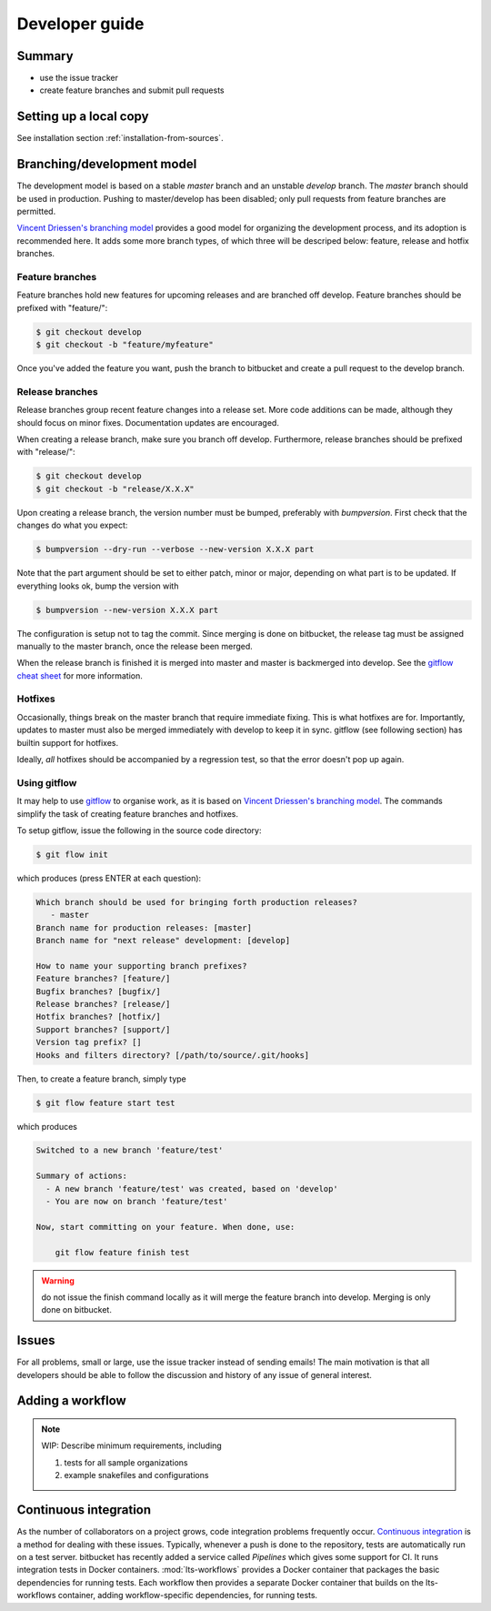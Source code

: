 .. _developer-guide:

Developer guide
===============

Summary
----------

- use the issue tracker
- create feature branches and submit pull requests


Setting up a local copy
-------------------------

See installation section :ref:`installation-from-sources`.

Branching/development model
----------------------------

The development model is based on a stable *master* branch and an
unstable *develop* branch. The *master* branch should be used in
production. Pushing to master/develop has been disabled; only pull
requests from feature branches are permitted.

`Vincent Driessen's branching model`_ provides a good model for
organizing the development process, and its adoption is recommended
here. It adds some more branch types, of which three will be descriped
below: feature, release and hotfix branches.


Feature branches
^^^^^^^^^^^^^^^^^

Feature branches hold new features for upcoming releases and are
branched off develop. Feature branches should be prefixed with
"feature/":

.. code-block:: console

   $ git checkout develop
   $ git checkout -b "feature/myfeature"


Once you've added the feature you want, push the branch to bitbucket
and create a pull request to the develop branch.

Release branches
^^^^^^^^^^^^^^^^

Release branches group recent feature changes into a release set. More
code additions can be made, although they should focus on minor fixes.
Documentation updates are encouraged.

When creating a release branch, make sure you branch off develop.
Furthermore, release branches should be prefixed with "release/":

.. code-block:: console

   $ git checkout develop
   $ git checkout -b "release/X.X.X"

Upon creating a release branch, the version number must be bumped,
preferably with `bumpversion`. First check that the changes do what
you expect:

.. code-block:: console

   $ bumpversion --dry-run --verbose --new-version X.X.X part

Note that the part argument should be set to either patch, minor or
major, depending on what part is to be updated. If everything looks
ok, bump the version with

.. code-block:: console

   $ bumpversion --new-version X.X.X part

The configuration is setup not to tag the commit. Since merging is
done on bitbucket, the release tag must be assigned manually to the
master branch, once the release been merged.

When the release branch is finished it is merged into master and
master is backmerged into develop. See the `gitflow cheat sheet`_ for
more information.


Hotfixes
^^^^^^^^^

Occasionally, things break on the master branch that require immediate
fixing. This is what hotfixes are for. Importantly, updates to master
must also be merged immediately with develop to keep it in sync.
gitflow (see following section) has builtin support for hotfixes.

Ideally, *all* hotfixes should be accompanied by a regression test, so
that the error doesn't pop up again.

Using gitflow
^^^^^^^^^^^^^^^^^

It may help to use `gitflow`_ to organise work, as it is based on
`Vincent Driessen's branching model`_. The commands simplify the task
of creating feature branches and hotfixes.

To setup gitflow, issue the following in the source code directory:

.. code-block:: console

   $ git flow init

which produces (press ENTER at each question):

.. code-block:: console

   Which branch should be used for bringing forth production releases?
      - master
   Branch name for production releases: [master]
   Branch name for "next release" development: [develop]

   How to name your supporting branch prefixes?
   Feature branches? [feature/]
   Bugfix branches? [bugfix/]
   Release branches? [release/]
   Hotfix branches? [hotfix/]
   Support branches? [support/]
   Version tag prefix? []
   Hooks and filters directory? [/path/to/source/.git/hooks]


Then, to create a feature branch, simply type

.. code-block:: console

   $ git flow feature start test

which produces

.. code-block:: console

   Switched to a new branch 'feature/test'

   Summary of actions:
     - A new branch 'feature/test' was created, based on 'develop'
     - You are now on branch 'feature/test'

   Now, start committing on your feature. When done, use:

       git flow feature finish test

.. warning:: do not issue the finish command locally as it will merge
	     the feature branch into develop. Merging is only done on
	     bitbucket.

Issues
---------

For all problems, small or large, use the issue tracker instead of
sending emails! The main motivation is that all developers should be
able to follow the discussion and history of any issue of general
interest.

Adding a workflow
----------------------

.. note::

   WIP: Describe minimum requirements, including

   1. tests for all sample organizations
   2. example snakefiles and configurations



Continuous integration
-------------------------

As the number of collaborators on a project grows, code integration
problems frequently occur. `Continuous integration`_ is a method for
dealing with these issues. Typically, whenever a push is done to the
repository, tests are automatically run on a test server. bitbucket
has recently added a service called *Pipelines* which gives some
support for CI. It runs integration tests in Docker containers.
:mod:`lts-workflows` provides a Docker container that packages the
basic dependencies for running tests. Each workflow then provides a
separate Docker container that builds on the lts-workflows container,
adding workflow-specific dependencies, for running tests.

.. _gitflow: https://github.com/nvie/gitflow
.. _Continuous integration: https://en.wikipedia.org/wiki/Continuous_integration
.. _travis: https://travis-ci.org/
.. _gitflow cheat sheet: https://danielkummer.github.io/git-flow-cheatsheet/
.. _Vincent Driessen's branching model: http://nvie.com/posts/a-successful-git-branching-model/
